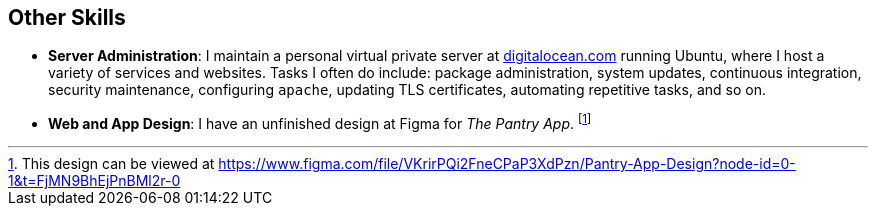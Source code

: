 == Other Skills

* *Server Administration*: I maintain a personal virtual private server at https://digitalocean.com/[digitalocean.com]
running Ubuntu, where I host a variety of services and websites. Tasks I often do include:
package administration, system updates, continuous integration, security maintenance,
configuring `apache`, updating TLS certificates, automating repetitive tasks, and so on.

* *Web and App Design*: I have an unfinished design at Figma for _The Pantry App_.
footnote:[This design can be viewed at
https://www.figma.com/file/VKrirPQi2FneCPaP3XdPzn/Pantry-App-Design?node-id=0-1&t=FjMN9BhEjPnBMl2r-0]
